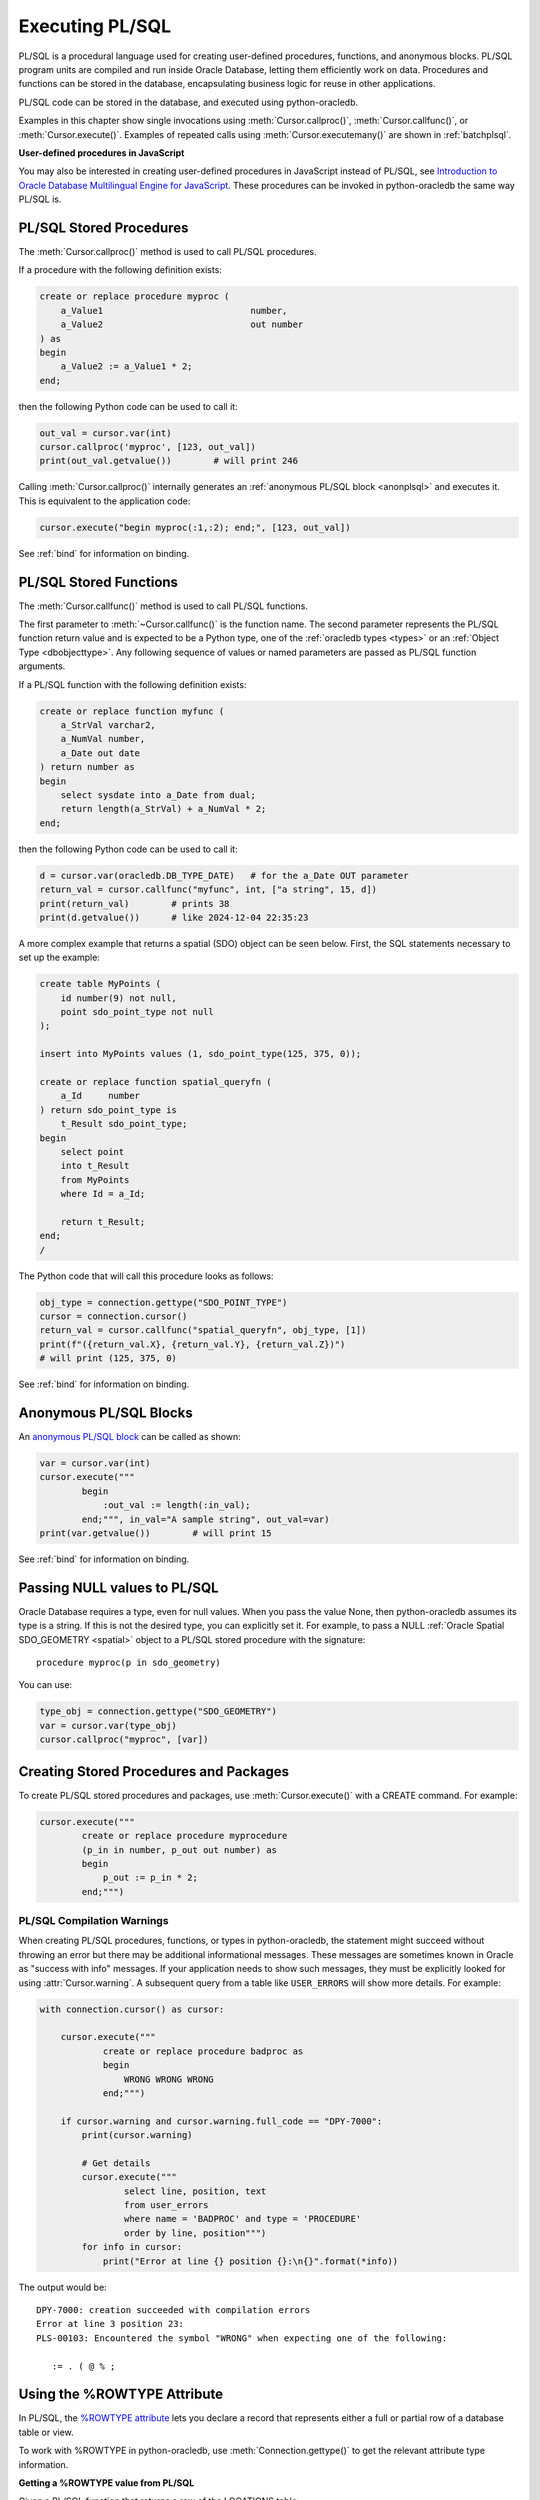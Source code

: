 .. _plsqlexecution:

****************
Executing PL/SQL
****************

PL/SQL is a procedural language used for creating user-defined procedures,
functions, and anonymous blocks. PL/SQL program units are compiled and run
inside Oracle Database, letting them efficiently work on data. Procedures and
functions can be stored in the database, encapsulating business logic for reuse
in other applications.

PL/SQL code can be stored in the database, and executed using python-oracledb.

Examples in this chapter show single invocations using
:meth:`Cursor.callproc()`, :meth:`Cursor.callfunc()`, or
:meth:`Cursor.execute()`. Examples of repeated calls using
:meth:`Cursor.executemany()` are shown in :ref:`batchplsql`.

**User-defined procedures in JavaScript**

You may also be interested in creating user-defined procedures in JavaScript
instead of PL/SQL, see `Introduction to Oracle Database Multilingual Engine for
JavaScript <https://www.oracle.com/pls/topic/lookup?ctx=dblatest&id=GUID-
6AEC4D40-BE51-4DC6-9B8E-22396B5B16DD>`__. These procedures can be invoked in
python-oracledb the same way PL/SQL is.

.. _plsqlproc:

PL/SQL Stored Procedures
------------------------

The :meth:`Cursor.callproc()` method is used to call PL/SQL procedures.

If a procedure with the following definition exists:

.. code-block:: sql

    create or replace procedure myproc (
        a_Value1                            number,
        a_Value2                            out number
    ) as
    begin
        a_Value2 := a_Value1 * 2;
    end;

then the following Python code can be used to call it:

.. code-block:: python

    out_val = cursor.var(int)
    cursor.callproc('myproc', [123, out_val])
    print(out_val.getvalue())        # will print 246

Calling :meth:`Cursor.callproc()` internally generates an :ref:`anonymous PL/SQL
block <anonplsql>` and executes it.  This is equivalent to the application code:

.. code-block:: python

    cursor.execute("begin myproc(:1,:2); end;", [123, out_val])

See :ref:`bind` for information on binding.


.. _plsqlfunc:

PL/SQL Stored Functions
-----------------------

The :meth:`Cursor.callfunc()` method is used to call PL/SQL functions.

The first parameter to :meth:`~Cursor.callfunc()` is the function name. The
second parameter represents the PL/SQL function return value and is expected to
be a Python type, one of the :ref:`oracledb types <types>` or an :ref:`Object
Type <dbobjecttype>`. Any following sequence of values or named parameters are
passed as PL/SQL function arguments.

If a PL/SQL function with the following definition exists:

.. code-block:: sql

    create or replace function myfunc (
        a_StrVal varchar2,
        a_NumVal number,
        a_Date out date
    ) return number as
    begin
        select sysdate into a_Date from dual;
        return length(a_StrVal) + a_NumVal * 2;
    end;

then the following Python code can be used to call it:

.. code-block:: python

    d = cursor.var(oracledb.DB_TYPE_DATE)   # for the a_Date OUT parameter
    return_val = cursor.callfunc("myfunc", int, ["a string", 15, d])
    print(return_val)        # prints 38
    print(d.getvalue())      # like 2024-12-04 22:35:23

A more complex example that returns a spatial (SDO) object can be seen below.
First, the SQL statements necessary to set up the example:

.. code-block:: sql

    create table MyPoints (
        id number(9) not null,
        point sdo_point_type not null
    );

    insert into MyPoints values (1, sdo_point_type(125, 375, 0));

    create or replace function spatial_queryfn (
        a_Id     number
    ) return sdo_point_type is
        t_Result sdo_point_type;
    begin
        select point
        into t_Result
        from MyPoints
        where Id = a_Id;

        return t_Result;
    end;
    /

The Python code that will call this procedure looks as follows:

.. code-block:: python

    obj_type = connection.gettype("SDO_POINT_TYPE")
    cursor = connection.cursor()
    return_val = cursor.callfunc("spatial_queryfn", obj_type, [1])
    print(f"({return_val.X}, {return_val.Y}, {return_val.Z})")
    # will print (125, 375, 0)

See :ref:`bind` for information on binding.


.. _anonplsql:

Anonymous PL/SQL Blocks
-----------------------

An `anonymous PL/SQL block <https://www.oracle.com/pls/topic/lookup?ctx=
dblatest&id=GUID-826B070B-4888-4398-889B-61A3C6B91349>`__ can be called as
shown:

.. code-block:: python

    var = cursor.var(int)
    cursor.execute("""
            begin
                :out_val := length(:in_val);
            end;""", in_val="A sample string", out_val=var)
    print(var.getvalue())        # will print 15

See :ref:`bind` for information on binding.


.. _plsqlnull:

Passing NULL values to PL/SQL
-----------------------------

Oracle Database requires a type, even for null values. When you pass the value
None, then python-oracledb assumes its type is a string. If this is not the
desired type, you can explicitly set it.  For example, to pass a NULL
:ref:`Oracle Spatial SDO_GEOMETRY <spatial>` object to a PL/SQL stored
procedure with the signature::

    procedure myproc(p in sdo_geometry)

You can use:

.. code-block:: python

    type_obj = connection.gettype("SDO_GEOMETRY")
    var = cursor.var(type_obj)
    cursor.callproc("myproc", [var])


Creating Stored Procedures and Packages
---------------------------------------

To create PL/SQL stored procedures and packages, use :meth:`Cursor.execute()`
with a CREATE command. For example:

.. code-block:: python

    cursor.execute("""
            create or replace procedure myprocedure
            (p_in in number, p_out out number) as
            begin
                p_out := p_in * 2;
            end;""")

.. _plsqlwarning:

PL/SQL Compilation Warnings
+++++++++++++++++++++++++++

When creating PL/SQL procedures, functions, or types in python-oracledb, the
statement might succeed without throwing an error but there may be additional
informational messages. These messages are sometimes known in Oracle as
"success with info" messages. If your application needs to show such messages,
they must be explicitly looked for using :attr:`Cursor.warning`. A subsequent
query from a table like ``USER_ERRORS`` will show more details. For example:

.. code-block:: python

    with connection.cursor() as cursor:

        cursor.execute("""
                create or replace procedure badproc as
                begin
                    WRONG WRONG WRONG
                end;""")

        if cursor.warning and cursor.warning.full_code == "DPY-7000":
            print(cursor.warning)

            # Get details
            cursor.execute("""
                    select line, position, text
                    from user_errors
                    where name = 'BADPROC' and type = 'PROCEDURE'
                    order by line, position""")
            for info in cursor:
                print("Error at line {} position {}:\n{}".format(*info))

The output would be::

    DPY-7000: creation succeeded with compilation errors
    Error at line 3 position 23:
    PLS-00103: Encountered the symbol "WRONG" when expecting one of the following:

       := . ( @ % ;


Using the %ROWTYPE Attribute
----------------------------

In PL/SQL, the `%ROWTYPE attribute
<https://www.oracle.com/pls/topic/lookup?ctx=dblatest&id=GUID-4E0B9FE2-909D-444A-9B4A-E0243B7FCB99>`__
lets you declare a record that represents either a full or partial row of a
database table or view.

To work with %ROWTYPE in python-oracledb, use :meth:`Connection.gettype()` to
get the relevant attribute type information.

**Getting a %ROWTYPE value from PL/SQL**

Given a PL/SQL function that returns a row of the LOCATIONS table:

.. code-block:: sql

    create or replace function TestFuncOUT return locations%rowtype as
      p locations%rowtype;
    begin
       select * into p from locations where rownum < 2;
       return p;
    end;
    /

You can use :meth:`~Connection.gettype()` to get the type of the PL/SQL
function return value, and specify this as the :meth:`~Cursor.callfunc()`
return type.  For example:

.. code-block:: python

    rt = connection.gettype("LOCATIONS%ROWTYPE")
    r = cursor.callfunc("TESTFUNCOUT", rt)

The variable ``r`` will contain the return value of the PL/SQL function as an
:ref:`Object Type <dbobjecttype>`. You can access its contents using the
methods discussed in :ref:`Fetching Oracle Database Objects and Collections
<fetchobjects>`.  The helper function ``dump_object()`` defined there is a
convenient example:

.. code-block:: python

    dump_object(r)

Output will be::

    {
      LOCATION_ID: 1000
      STREET_ADDRESS: '1297 Via Cola di Rie'
      POSTAL_CODE: '00989'
      CITY: 'Roma'
      STATE_PROVINCE: None
      COUNTRY_ID: 'IT'
    }


**Constructing a %ROWTYPE value in python-oracledb**

You can construct a similar object directly in python-oracledb by using
:meth:`DbObjectType.newobject()` and setting any desired fields.  For example:

.. code-block:: python

    rt = connection.gettype("LOCATIONS%ROWTYPE")
    r = rt.newobject()
    r.CITY = 'Roma'

**Passing a %ROWTYPE value into PL/SQL**

Given the PL/SQL procedure:

.. code-block:: sql

    create or replace procedure TestProcIN(p in locations%rowtype, city out varchar2) as
    begin
        city := p.city;
    end;

you can call :meth:`~Cursor.callproc()` passing the variable ``r`` from the
previous :meth:`~Cursor.callfunc()` or :meth:`~DbObjectType.newobject()`
examples in the appropriate parameter position, for example:

.. code-block:: python

    c = cursor.var(oracledb.DB_TYPE_VARCHAR)
    cursor.callproc("TESTPROCIN", [r, c])
    print(c.getvalue())

This prints::

    Roma


See `plsql_rowtype.py
<https://github.com/oracle/python-oracledb/tree/main/samples/plsql_rowtype.py>`__
for a runnable example.


Using DBMS_OUTPUT
-----------------

The standard way to print output from PL/SQL is with the package `DBMS_OUTPUT
<https://www.oracle.com/pls/topic/lookup?ctx=dblatest&
id=GUID-C1400094-18D5-4F36-A2C9-D28B0E12FD8C>`__.  Note, PL/SQL code that uses
``DBMS_OUTPUT`` runs to completion before any output is available to the user.
Also, other database connections cannot access the buffer.

To use DBMS_OUTPUT:

* Call the PL/SQL procedure ``DBMS_OUTPUT.ENABLE()`` to enable output to be
  buffered for the connection.
* Execute some PL/SQL that calls ``DBMS_OUTPUT.PUT_LINE()`` to put text in the
  buffer.
* Call ``DBMS_OUTPUT.GET_LINE()`` or ``DBMS_OUTPUT.GET_LINES()`` repeatedly to
  fetch the text from the buffer until there is no more output.


For example:

.. code-block:: python

    # enable DBMS_OUTPUT
    cursor.callproc("dbms_output.enable")

    # execute some PL/SQL that calls DBMS_OUTPUT.PUT_LINE
    cursor.execute("""
            begin
                dbms_output.put_line('This is the python-oracledb manual');
                dbms_output.put_line('Demonstrating how to use DBMS_OUTPUT');
            end;""")

    # tune this size for your application
    chunk_size = 100

    # create variables to hold the output
    lines_var = cursor.arrayvar(str, chunk_size)
    num_lines_var = cursor.var(int)
    num_lines_var.setvalue(0, chunk_size)

    # fetch the text that was added by PL/SQL
    while True:
        cursor.callproc("dbms_output.get_lines", (lines_var, num_lines_var))
        num_lines = num_lines_var.getvalue()
        lines = lines_var.getvalue()[:num_lines]
        for line in lines:
            print(line or "")
        if num_lines < chunk_size:
            break

This will produce the following output::

    This is the python-oracledb manual
    Demonstrating use of DBMS_OUTPUT

An alternative is to call ``DBMS_OUTPUT.GET_LINE()`` once per output line,
which may be much slower:

.. code-block:: python

    text_var = cursor.var(str)
    status_var = cursor.var(int)
    while True:
        cursor.callproc("dbms_output.get_line", (text_var, status_var))
        if status_var.getvalue() != 0:
            break
        print(text_var.getvalue())

.. _implicitresults:

Implicit Results
----------------

Implicit results permit a Python program to consume cursors returned by a
PL/SQL block without the requirement to use OUT :ref:`REF CURSOR <refcur>`
parameters. The method :meth:`Cursor.getimplicitresults()` can be used for this
purpose. It needs Oracle Database 12.1 (or later). For python-oracledb
:ref:`Thick <enablingthick>` mode, Oracle Client 12.1 (or later) is
additionally required.

An example using implicit results is as shown:

.. code-block:: python

    cursor.execute("""
            declare
                cust_cur sys_refcursor;
                sales_cur sys_refcursor;
            begin
                open cust_cur for SELECT * FROM cust_table;
                dbms_sql.return_result(cust_cur);

                open sales_cur for SELECT * FROM sales_table;
                dbms_sql.return_result(sales_cur);
            end;""")

    for implicit_cursor in cursor.getimplicitresults():
        for row in implicit_cursor:
            print(row)

Data from both the result sets are returned::

    (1, 'Tom')
    (2, 'Julia')
    (1000, 1, 'BOOKS')
    (2000, 2, 'FURNITURE')

When using python-oracledb Thick mode, you must leave the parent cursor open
until all of the implicit result sets have been fetched or until your
application no longer requires them. Closing the parent cursor before
fetching all of the implicit result sets will result in the closure of the
implicit result set cursors. If you try to fetch from an implicit result set
after its parent cursor is closed, the following error will be thrown::

    DPI-1039: statement was already closed

Note that the requirement mentioned above is not applicable for
python-oracledb Thin mode. See :ref:`implicitresultsdiff`.

.. _ebr:

Edition-Based Redefinition (EBR)
--------------------------------

Oracle Database's `Edition-Based Redefinition
<https://www.oracle.com/pls/topic/lookup?ctx=dblatest&
id=GUID-58DE05A0-5DEF-4791-8FA8-F04D11964906>`__ feature enables upgrading of
the database component of an application while it is in use, thereby minimizing
or eliminating down time. This feature allows multiple versions of views,
synonyms, PL/SQL objects and SQL Translation profiles to be used concurrently.
Different versions of the database objects are associated with an "edition".

The simplest way to set the edition used by your applications is to pass the
``edition`` parameter to :meth:`oracledb.connect()` or
:meth:`oracledb.create_pool()`:

.. code-block:: python

    connection = oracledb.connect(user="hr", password=userpwd,
                                   dsn="dbhost.example.com/orclpdb",
                                   edition="newsales")


The edition can also be set by executing the SQL statement:

.. code-block:: sql

    alter session set edition = <edition name>;

You can also set the environment variable ``ORA_EDITION`` to your edition name.

Regardless of which method sets the edition, the value that is in use can be
seen by examining the attribute :attr:`Connection.edition`. If no value has
been set, the value will be None. This corresponds to the database default
edition ``ORA$BASE``.

Consider an example where one version of a PL/SQL function ``Discount`` is
defined in the database default edition ``ORA$BASE`` and the other version of
the same function is defined in a user created edition ``DEMO``.  In your SQL
editor run:

.. code-block:: sql

    connect <username>/<password>

    -- create function using the database default edition
    CREATE OR REPLACE FUNCTION Discount(price IN NUMBER) RETURN NUMBER IS
    BEGIN
        return price * 0.9;
    END;
    /

A new edition named 'DEMO' is created and the user given permission to use
editions. The use of ``FORCE`` is required if the user already contains one or
more objects whose type is editionable and that also have non-editioned
dependent objects.

.. code-block:: sql

    connect system/<password>

    CREATE EDITION demo;
    ALTER USER <username> ENABLE EDITIONS FORCE;
    GRANT USE ON EDITION demo to <username>;

The ``Discount`` function for the demo edition is as follows:

.. code-block:: sql

    connect <username>/<password>

    alter session set edition = demo;

    -- Function for the demo edition
    CREATE OR REPLACE FUNCTION Discount(price IN NUMBER) RETURN NUMBER IS
    BEGIN
        return price * 0.5;
    END;
    /

A Python application can then call the required version of the PL/SQL function
as shown:

.. code-block:: python

    connection = oracledb.connect(user=user, password=password,
                                   dsn="dbhost.example.com/orclpdb")
    print("Edition is:", repr(connection.edition))

    cursor = connection.cursor()
    discounted_price = cursor.callfunc("Discount", int, [100])
    print("Price after discount is:", discounted_price)

    # Use the edition parameter for the connection
    connection = oracledb.connect(user=user, password=password,
                                   dsn="dbhost.example.com/orclpdb",
                                   edition="demo")
    print("Edition is:", repr(connection.edition))

    cursor = connection.cursor()
    discounted_price = cursor.callfunc("Discount", int, [100])
    print("Price after discount is:", discounted_price)

The output of the function call for the default and demo edition is as shown::

    Edition is: None
    Price after discount is:  90
    Edition is: 'DEMO'
    Price after discount is:  50
